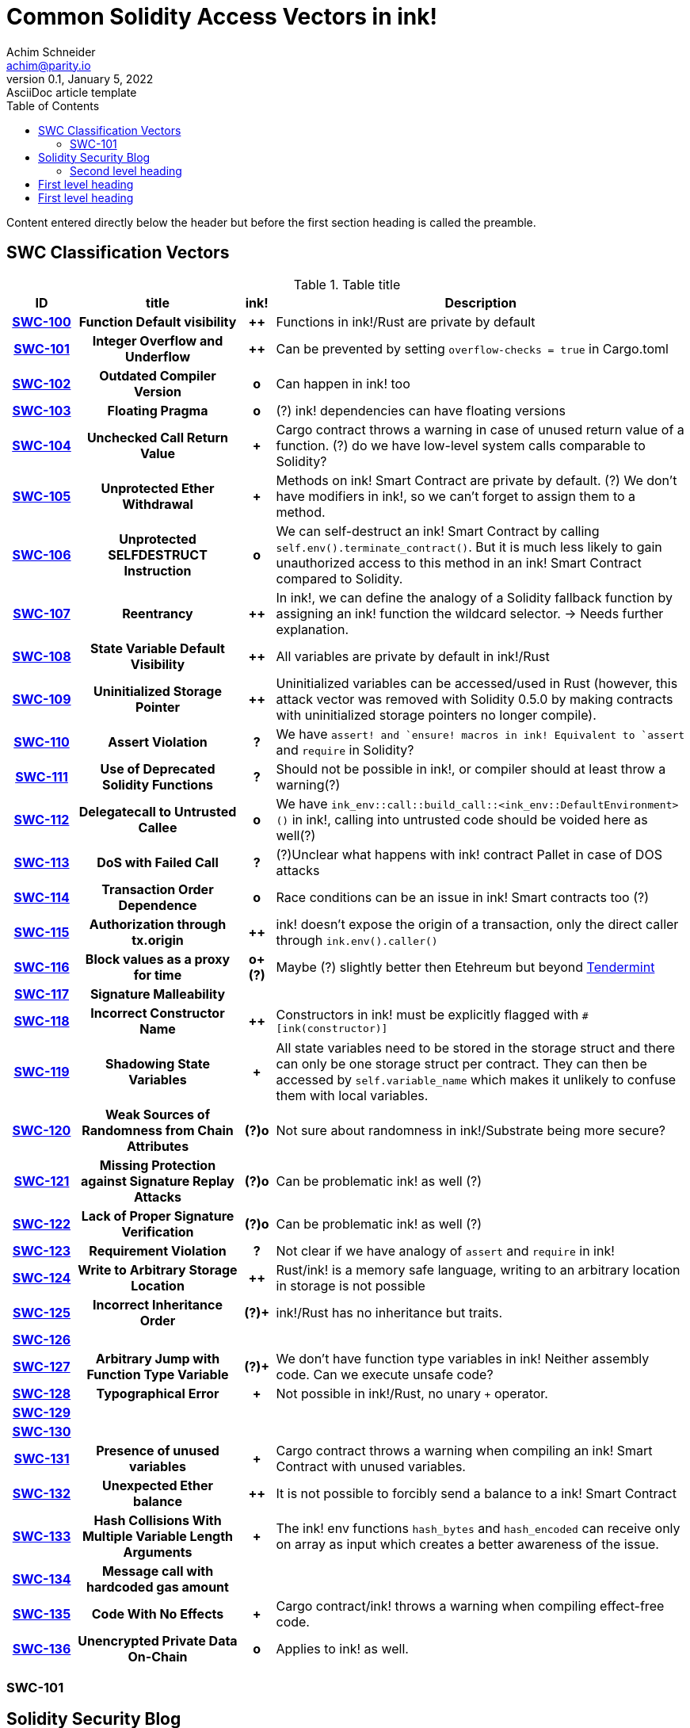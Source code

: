 = Common Solidity Access Vectors in ink!
Achim Schneider <achim@parity.io>
0.1, January 5, 2022: AsciiDoc article template
:toc:
:icons: font
:url-quickref: https://docs.asciidoctor.org/asciidoc/latest/syntax-quick-reference/

Content entered directly below the header but before the first section heading is called the preamble.

== SWC Classification Vectors

.Table title
[cols="^10h,24h,^5h,~"]
|====
|ID |title | ink! | Description

|https://swcregistry.io/docs/SWC-100[SWC-100]
|Function Default visibility
|++
|Functions in ink!/Rust are private by default 

|https://swcregistry.io/docs/SWC-101[SWC-101]
|Integer Overflow and Underflow
|++
|Can be prevented by setting `overflow-checks = true` in Cargo.toml 

|https://swcregistry.io/docs/SWC-102[SWC-102]
|Outdated Compiler Version
|o
|Can happen in ink! too

|https://swcregistry.io/docs/SWC-103[SWC-103]
|Floating Pragma
|o
|(?) ink! dependencies can have floating versions

|https://swcregistry.io/docs/SWC-104[SWC-104]
|Unchecked Call Return Value
|+
|Cargo contract throws a warning in case of unused return value of a function. (?) do we have low-level system calls comparable to Solidity?

|https://swcregistry.io/docs/SWC-105[SWC-105]
|Unprotected Ether Withdrawal
|+
|Methods on ink! Smart Contract are private by default. (?) We don't have modifiers in ink!, so we can't forget to assign them to a method.

|https://swcregistry.io/docs/SWC-106[SWC-106]
|Unprotected SELFDESTRUCT Instruction
|o
|We can self-destruct an ink! Smart Contract by calling `self.env().terminate_contract()`. But it is much less likely to gain unauthorized access to this method in an ink! Smart Contract compared to Solidity.

|https://swcregistry.io/docs/SWC-107[SWC-107]
|Reentrancy
|++
|In ink!, we can define the analogy of a Solidity fallback function by assigning an ink! function the wildcard selector. -> Needs further explanation.

|https://swcregistry.io/docs/SWC-108[SWC-108]
|State Variable Default Visibility
|++
|All variables are private by default in ink!/Rust

|https://swcregistry.io/docs/SWC-109[SWC-109]
|Uninitialized Storage Pointer
|++
|Uninitialized variables can be accessed/used in Rust (however, this attack vector was removed with Solidity 0.5.0 by making contracts with uninitialized storage pointers no longer compile).

|https://swcregistry.io/docs/SWC-110[SWC-110]
|Assert Violation
|?
|We have `assert!`` and `ensure!`` macros in ink! Equivalent to `assert` and `require` in Solidity?

|https://swcregistry.io/docs/SWC-111[SWC-111]
|Use of Deprecated Solidity Functions
|?
|Should not be possible in ink!, or compiler should at least throw a warning(?)

|https://swcregistry.io/docs/SWC-112[SWC-112]
|Delegatecall to Untrusted Callee
|o
|We have `ink_env::call::build_call::<ink_env::DefaultEnvironment>()` in ink!, calling into untrusted code should be voided here as well(?)

|https://swcregistry.io/docs/SWC-113[SWC-113]
|DoS with Failed Call
|?
|(?)Unclear what happens with ink! contract Pallet in case of DOS attacks

|https://swcregistry.io/docs/SWC-114[SWC-114]
|Transaction Order Dependence
|o
|Race conditions can be an issue in ink! Smart contracts too (?)

|https://swcregistry.io/docs/SWC-115[SWC-115]
|Authorization through tx.origin
|++
|ink! doesn't expose the origin of a transaction, only the direct caller through `ink.env().caller()`

|https://swcregistry.io/docs/SWC-116[SWC-116]
|Block values as a proxy for time
|o+(?)
|Maybe (?) slightly better then Etehreum but beyond https://blog.unifiedh.com/on-decentralized-clocks-how-time-became-the-biggest-security-threat-on-blockchain-systems-8a7e13622bb0[Tendermint]

|https://swcregistry.io/docs/SWC-117[SWC-117]
|Signature Malleability
|
|

|https://swcregistry.io/docs/SWC-118[SWC-118]
|Incorrect Constructor Name
|++
|Constructors in ink! must be explicitly flagged with `#[ink(constructor)]`

|https://swcregistry.io/docs/SWC-119[SWC-119]
|Shadowing State Variables
|+
|All state variables need to be stored in the storage struct and there can only be one storage struct per contract. They can then be accessed by `self.variable_name` which makes it unlikely to confuse them with local variables.

|https://swcregistry.io/docs/SWC-120[SWC-120]
|Weak Sources of Randomness from Chain Attributes
|(?)o
|Not sure about randomness in ink!/Substrate being more secure?

|https://swcregistry.io/docs/SWC-121[SWC-121]
|Missing Protection against Signature Replay Attacks
|(?)o
|Can be problematic ink! as well (?)

|https://swcregistry.io/docs/SWC-122[SWC-122]
|Lack of Proper Signature Verification
|(?)o
|Can be problematic ink! as well (?)

|https://swcregistry.io/docs/SWC-123[SWC-123]
|Requirement Violation
|?
|Not clear if we have analogy of `assert` and `require` in ink!

|https://swcregistry.io/docs/SWC-124[SWC-124]
|Write to Arbitrary Storage Location
|++
|Rust/ink! is a memory safe language, writing to an arbitrary location in storage is not possible

|https://swcregistry.io/docs/SWC-125[SWC-125]
|Incorrect Inheritance Order
|(?)+
|ink!/Rust has no inheritance but traits. 

|https://swcregistry.io/docs/SWC-126[SWC-126]
|
|
|

|https://swcregistry.io/docs/SWC-127[SWC-127]
|Arbitrary Jump with Function Type Variable
|(?)+
|We don't have function type variables in ink! Neither assembly code. Can we execute unsafe code?

|https://swcregistry.io/docs/SWC-128[SWC-128]
|Typographical Error
|+
|Not possible in ink!/Rust, no unary `+` operator.

|https://swcregistry.io/docs/SWC-129[SWC-129]
|
|
|

|https://swcregistry.io/docs/SWC-130[SWC-130]
|
|
|

|https://swcregistry.io/docs/SWC-130[SWC-131]
|Presence of unused variables
|+
|Cargo contract throws a warning when compiling an ink! Smart Contract with unused variables.

|https://swcregistry.io/docs/SWC-130[SWC-132]
|Unexpected Ether balance
|++
|It is not possible to forcibly send a balance to a ink! Smart Contract

|https://swcregistry.io/docs/SWC-130[SWC-133]
|Hash Collisions With Multiple Variable Length Arguments
|+
|The ink! env functions `hash_bytes` and `hash_encoded` can receive only on array as input which creates a better awareness of the issue.

|https://swcregistry.io/docs/SWC-130[SWC-134]
|Message call with hardcoded gas amount
|
|

|https://swcregistry.io/docs/SWC-130[SWC-135]
|Code With No Effects
|+
|Cargo contract/ink! throws a warning when compiling effect-free code.

|https://swcregistry.io/docs/SWC-130[SWC-136]
|Unencrypted Private Data On-Chain
|o
|Applies to ink! as well.

|====

=== SWC-101

== Solidity Security Blog

1. https://github.com/sigp/solidity-security-blog#reentrancy[Re-Entrancy]

- In ink!, we can define the analogy of a Solidity fallback function by assigning an ink! function the wildcard selector. See https://github.com/paritytech/ink/blob/master/examples/proxy/lib.rs#L61-L71[proxy example contract] for an example in ink!  

2. https://github.com/sigp/solidity-security-blog#ouflow[Arithmetic Over/Under Flows]

- Can be prevented in ink! by setting `overflow-checks = true` in the contracts Cargo.toml 

3. https://github.com/sigp/solidity-security-blog#ether[Unexpected Ether]

- In ink! contracts are not called when only balance is sent to them without an associated function call.

4. https://github.com/sigp/solidity-security-blog#delegatecall[Delegatecall]

- We do have delegate calls in ink! but they are more secure by design. -> Add more explanation!


5. https://github.com/sigp/solidity-security-blog#visibility[Default Visibilities]

- In ink!, all functions of a Smart Contract are private by default while they are public by default in Solidity. Additionally, callable functions must be flagged explicitly with the `#[ink(message)]` attribute, which makes them available to the API. 

6. https://github.com/sigp/solidity-security-blog#entropy[Entropy Illusion]

- ink! language provides https://paritytech.github.io/ink/ink_env/fn.random.html[ink_env::random]
- Seems to have some issues too?

7. https://github.com/sigp/solidity-security-blog#contract-reference[External Contract Referencing]

8. https://github.com/sigp/solidity-security-blog#short-address[Short Address/Parameter Attack]

9. https://github.com/sigp/solidity-security-blog#unchecked-calls[Unchecked CALL Return Values]

10. Race Conditions / Front Running

11. Denial Of Service (DOS)

12. Block Timestamp Manipulation

13. Constructors with Care

14. Uninitialised Storage Pointers

15. Floating Points and Numerical Precision

16. tx.origin Authentication

.Image caption
image::image-file-name.png[I am the image alt text.]

This is another paragraph.footnote:[I am footnote text and will be displayed at the bottom of the article.]

=== Second level heading

.Unordered list title
* list item 1
** nested list item
*** nested nested list item 1
*** nested nested list item 2
* list item 2

This is a paragraph.

.Example block title
====
Content in an example block is subject to normal substitutions.
====

.Sidebar title
****
Sidebars contain aside text and are subject to normal substitutions.
****

==== Third level heading

[#id-for-listing-block]
.Listing block title
----
Content in a listing block is subject to verbatim substitutions.
Listing block content is commonly used to preserve code input.
----

===== Fourth level heading

====== Fifth level heading

[quote, firstname lastname, movie title]
____
I am a block quote or a prose excerpt.
I am subject to normal substitutions.
____

[verse, firstname lastname, poem title and more]
____
I am a verse block.
  Indents and endlines are preserved in verse blocks.
____

== First level heading

TIP: There are five admonition labels: Tip, Note, Important, Caution and Warning.

// I am a comment and won't be rendered.

. ordered list item
.. nested ordered list item
. ordered list item

The text at the end of this sentence is cross referenced to <<_third_level_heading,the third level heading>>

== First level heading

This is a link to the https://docs.asciidoctor.org/home/[Asciidoctor documentation].
This is an attribute reference {url-quickref}[that links this text to the AsciiDoc Syntax Quick Reference].